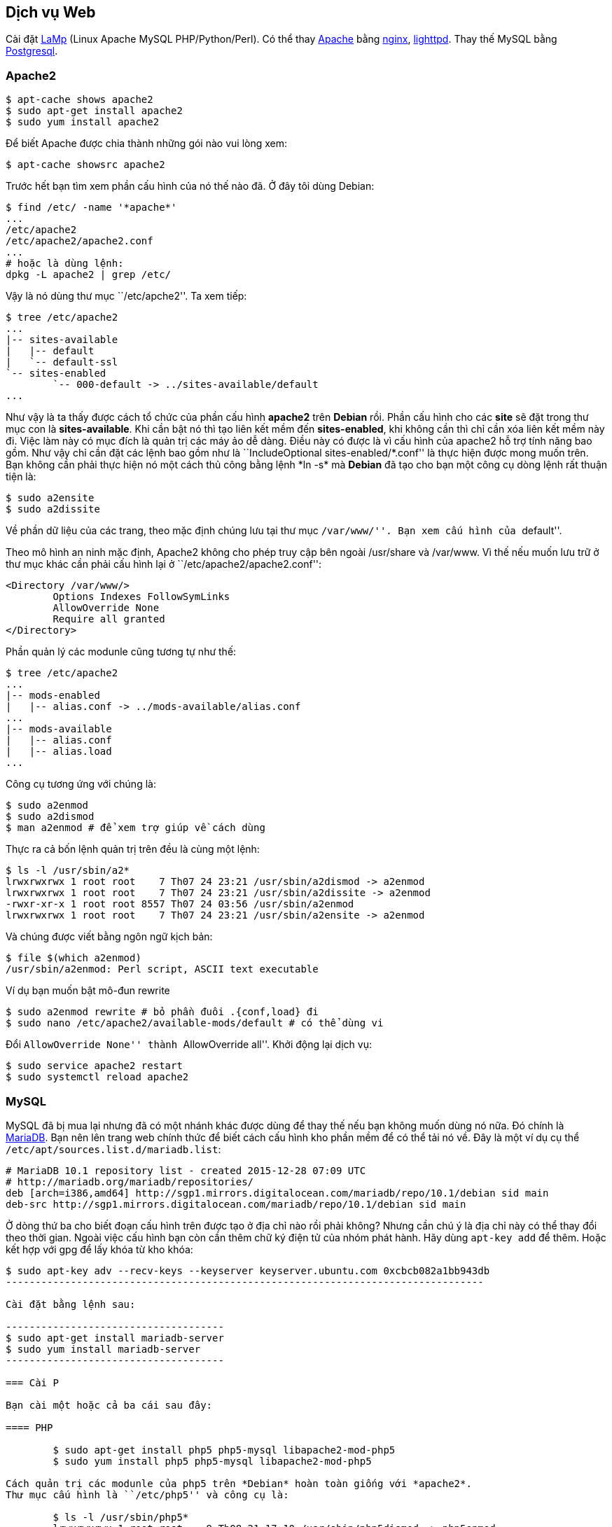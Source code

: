 == Dịch vụ Web

Cài đặt https://wiki.debian.org/LaMp[LaMp] (Linux Apache MySQL PHP/Python/Perl).
Có thể thay https://httpd.apache.org/[Apache] bằng http://nginx.org/[nginx], https://www.lighttpd.net/[lighttpd].
Thay thế MySQL bằng http://www.postgresql.org/[Postgresql].

=== Apache2

	$ apt-cache shows apache2
	$ sudo apt-get install apache2
	$ sudo yum install apache2

Để biết Apache được chia thành những gói nào vui lòng xem:

	$ apt-cache showsrc apache2


Trước hết bạn tìm xem phần cấu hình của nó thế nào đã. Ở đây tôi dùng Debian:

-----------------------------
$ find /etc/ -name '*apache*'
...
/etc/apache2
/etc/apache2/apache2.conf
...
# hoặc là dùng lệnh:
dpkg -L apache2 | grep /etc/
-----------------------------

Vậy là nó dùng thư mục ``/etc/apche2''. Ta xem tiếp:

-------------------------------------------------
$ tree /etc/apache2
...
|-- sites-available
|   |-- default
|   `-- default-ssl
`-- sites-enabled
	`-- 000-default -> ../sites-available/default
...
-------------------------------------------------

Như vậy là ta thấy được cách tổ chức của phần cấu hình *apache2* trên *Debian* rồi.
Phần cấu hình cho các *site* sẽ đặt trong thư mục con là *sites-available*.
Khi cần bật nó thì tạo liên kết mềm đến *sites-enabled*, khi không cần thì chỉ cần xóa liên kết mềm này đi.
Việc làm này có mục đích là quản trị các máy ảo dễ dàng.
Điều này có được là vì cấu hình của apache2 hỗ trợ tính năng bao gồm.
Như vậy chỉ cần đặt các lệnh bao gồm như là ``IncludeOptional sites-enabled/\*.conf'' là thực hiện được mong muốn trên.
Bạn không cần phải thực hiện nó một cách thủ công bằng lệnh *ln -s* mà *Debian* đã tạo cho bạn một công cụ dòng lệnh rất thuận tiện là:

	$ sudo a2ensite
	$ sudo a2dissite

Về phần dữ liệu của các trang, theo mặc định chúng lưu tại thư mục ``/var/www/''. Bạn xem cấu hình của ``default''.

Theo mô hình an ninh mặc định, Apache2 không cho phép truy cập bên ngoài /usr/share và /var/www.
Vì thế nếu muốn lưu trữ ở thư mục khác cần phải cấu hình lại ở ``/etc/apache2/apache2.conf'':

----------------------------------
<Directory /var/www/>
	Options Indexes FollowSymLinks
	AllowOverride None
	Require all granted
</Directory>
----------------------------------

Phần quản lý các modunle cũng tương tự như thế:

	$ tree /etc/apache2
	...
	|-- mods-enabled
	|   |-- alias.conf -> ../mods-available/alias.conf
	...
	|-- mods-available
	|   |-- alias.conf
	|   |-- alias.load
	...

Công cụ tương ứng với chúng là:

--------------------------------------------
$ sudo a2enmod
$ sudo a2dismod
$ man a2enmod # để xem trợ giúp về cách dùng
--------------------------------------------

Thực ra cả bốn lệnh quản trị trên đều là cùng một lệnh:

------------------------------------------------------------------------
$ ls -l /usr/sbin/a2*
lrwxrwxrwx 1 root root    7 Th07 24 23:21 /usr/sbin/a2dismod -> a2enmod
lrwxrwxrwx 1 root root    7 Th07 24 23:21 /usr/sbin/a2dissite -> a2enmod
-rwxr-xr-x 1 root root 8557 Th07 24 03:56 /usr/sbin/a2enmod
lrwxrwxrwx 1 root root    7 Th07 24 23:21 /usr/sbin/a2ensite -> a2enmod
------------------------------------------------------------------------

Và chúng được viết bằng ngôn ngữ kịch bản:

	$ file $(which a2enmod)
	/usr/sbin/a2enmod: Perl script, ASCII text executable

Ví dụ bạn muốn bật mô-đun rewrite

	$ sudo a2enmod rewrite # bỏ phần đuôi .{conf,load} đi
	$ sudo nano /etc/apache2/available-mods/default # có thể dùng vi

Đổi ``AllowOverride None'' thành ``AllowOverride all''.
Khởi động lại dịch vụ:

	$ sudo service apache2 restart
	$ sudo systemctl reload apache2

=== MySQL ===

MySQL đã bị mua lại nhưng đã có một nhánh khác được dùng để thay thế nếu bạn không muốn dùng nó nữa.
Đó chính là https://mariadb.org/[MariaDB].
Bạn nên lên trang web chính thức để biết cách cấu hình kho phần mềm để có thể tải nó về.
Đây là một ví dụ cụ thể `/etc/apt/sources.list.d/mariadb.list`:

--------------------------------------------------------------------------------------------
# MariaDB 10.1 repository list - created 2015-12-28 07:09 UTC
# http://mariadb.org/mariadb/repositories/
deb [arch=i386,amd64] http://sgp1.mirrors.digitalocean.com/mariadb/repo/10.1/debian sid main
deb-src http://sgp1.mirrors.digitalocean.com/mariadb/repo/10.1/debian sid main
--------------------------------------------------------------------------------------------

Ở dòng thứ ba cho biết đoạn cấu hình trên được tạo ở địa chỉ nào rồi phải không?
Nhưng cần chú ý là địa chỉ này có thể thay đổi theo thời gian.
Ngoài việc cấu hình bạn còn cần thêm chữ ký điện tử của nhóm phát hành.
Hãy dùng `apt-key add` để thêm. Hoặc kết hợp với gpg để lấy khóa từ kho khóa:

--------------------------------------------------------------------------------
$ sudo apt-key adv --recv-keys --keyserver keyserver.ubuntu.com 0xcbcb082a1bb943db
---------------------------------------------------------------------------------

Cài đặt bằng lệnh sau:

-------------------------------------
$ sudo apt-get install mariadb-server
$ sudo yum install mariadb-server
-------------------------------------

=== Cài P

Bạn cài một hoặc cả ba cái sau đây:

==== PHP

	$ sudo apt-get install php5 php5-mysql libapache2-mod-php5
	$ sudo yum install php5 php5-mysql libapache2-mod-php5

Cách quản trị các modunle của php5 trên *Debian* hoàn toàn giống với *apache2*.
Thư mục cấu hình là ``/etc/php5'' và công cụ là:

	$ ls -l /usr/sbin/php5*
	lrwxrwxrwx 1 root root    9 Th08 21 17:10 /usr/sbin/php5dismod -> php5enmod
	-rwxr-xr-x 1 root root 3835 Th08 21 17:10 /usr/sbin/php5enmod

==== Perl

	$ sudo apt-get install perl libapache2-mod-perl2

==== Python

	$ sudo apt-get install python libapache2-mod-python

=== phpMyAdmin

Cài https://www.phpmyadmin.net/[phpMyAdmin] để quản trị MySQL trên nền web rất tiện lợi.
Nhược điểm cơ bản của việc này là kích cỡ phần cài đặt khá lớn khoảng gần 80Mb và các mô đun cần cài bổ sung.
Tin vui cho các bạn là phần mềm này đã được tôi dịch sang tiếng Việt.

	$ sudo apt-get install phpmyadmin

Nếu cần ứng dụng nhẹ hơn thì cài http://phpminiadmin.sourceforge.net/[PHP Mini Admin for MySQL]. Tải về từ:

	$ sudo wget https://github.com/osalabs/phpminiadmin/raw/master/phpminiadmin.php \
	-O /var/www/phpminiadmin.php
	$ wc /var/www/phpminiadmin.php
	 1156  2515 32957 /var/www/phpminiadmin.php

=== nginx

Dùng làm dịch vụ web tĩnh hay proxy nghịch

	$ apt-cache showsrc nginx
	$ sudo apt-get install nginx
	$ sudo yum install nginx

=== Squid proxy

Đọc các bài viết tham khảo sau:

* http://www.linuxhomenetworking.com/wiki/index.php/Quick_HOWTO_:_Ch32_:_Controlling_Web_Access_with_Squid[Controlling Web Access with Squid]
* http://cottagedata.com/security/squid/squid.html?book_num=4&chapter_num=1[Squid Proxy Server]
* http://linuxaria.com/pills/how-to-setup-a-squid-proxy-on-your-debian-linux[How to setup a Squid Proxy on your Debian Linux]
* https://calomel.org/squid.html[Squid Proxy (Secure, Paranoid and Non-caching)]
* http://freelinuxtutorials.com/tutorials/squid-proxy-server-tutorial/[Squid Proxy Server Tutorial]

